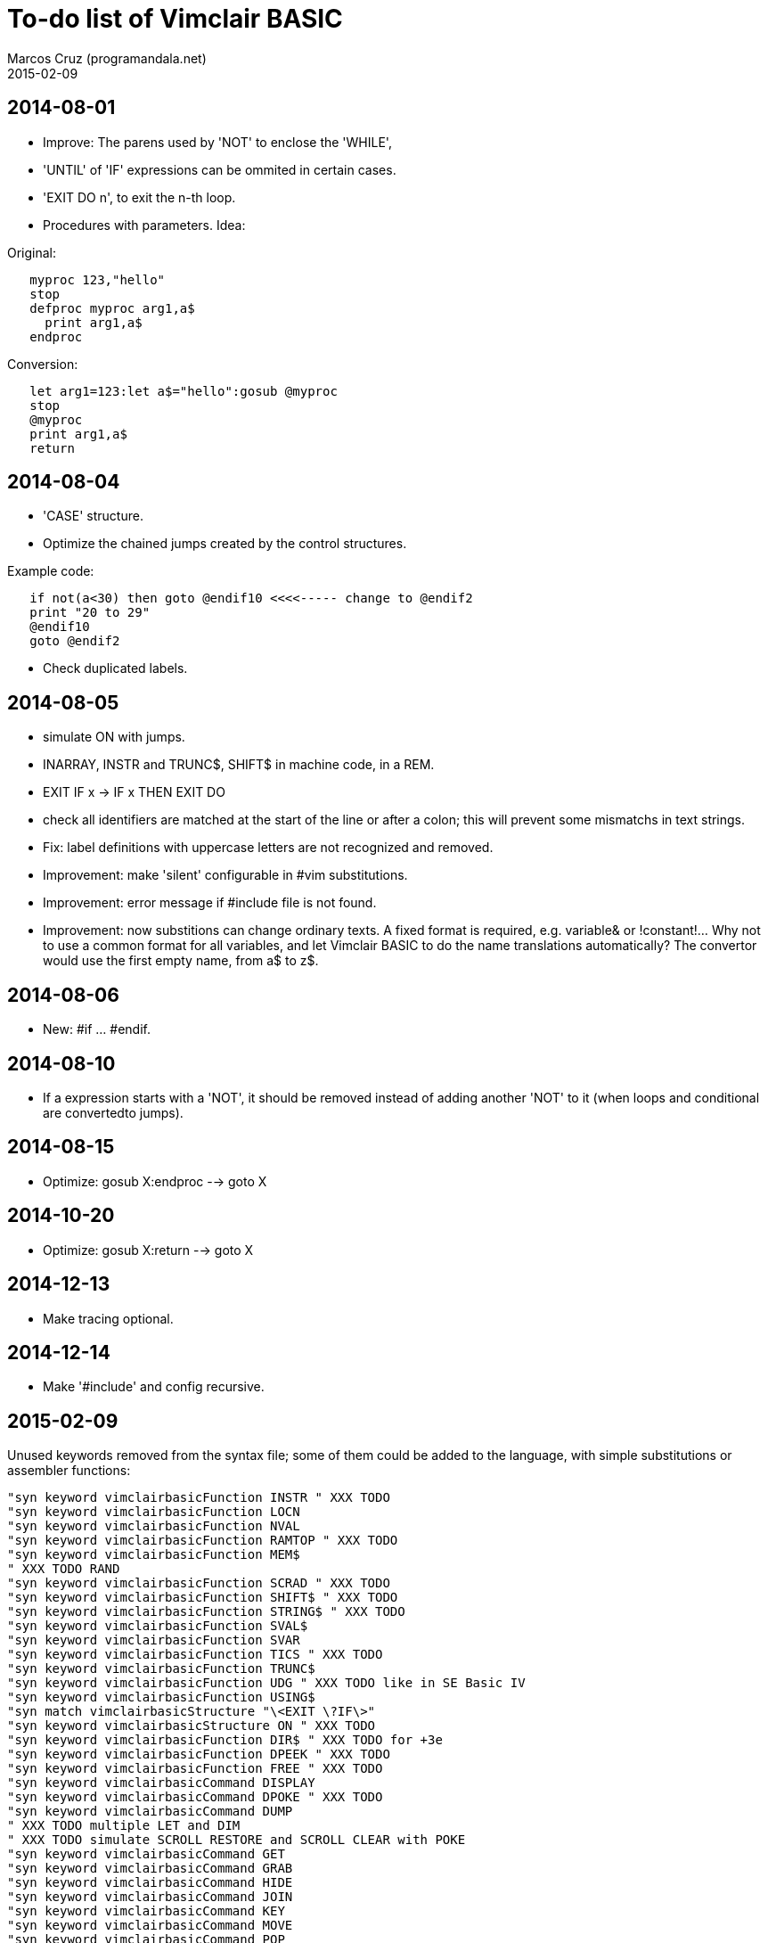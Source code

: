 = To-do list of Vimclair BASIC
:author: Marcos Cruz (programandala.net)
:revdate: 2015-02-09

== 2014-08-01

- Improve: The parens used by 'NOT' to enclose the 'WHILE',

- 'UNTIL' of 'IF' expressions can be ommited in certain cases.

- 'EXIT DO n', to exit the n-th loop.

- Procedures with parameters. Idea:

Original:

----
   myproc 123,"hello"
   stop
   defproc myproc arg1,a$
     print arg1,a$
   endproc
----

Conversion:

----
   let arg1=123:let a$="hello":gosub @myproc
   stop
   @myproc
   print arg1,a$
   return
----

== 2014-08-04

- 'CASE' structure.

- Optimize the chained jumps created by the control structures.

Example code:

----
   if not(a<30) then goto @endif10 <<<<----- change to @endif2
   print "20 to 29"
   @endif10
   goto @endif2
----

- Check duplicated labels.

== 2014-08-05

- simulate ON with jumps.

- INARRAY, INSTR and TRUNC$, SHIFT$ in machine code, in a REM.

- EXIT IF x -> IF x THEN EXIT DO

- check all identifiers are matched at the start of the line or after
  a colon; this will prevent some mismatchs in text strings.


- Fix: label definitions with uppercase letters are not recognized and
  removed.

- Improvement: make 'silent' configurable in #vim substitutions.

- Improvement: error message if #include file is not found.

- Improvement: now substitions can change ordinary texts. A fixed
  format is required, e.g. variable& or !constant!...  Why not to use
  a common format for all variables, and let Vimclair BASIC to do the
  name translations automatically? The convertor would use the first
  empty name, from a$ to z$.

== 2014-08-06

- New: #if ... #endif.

== 2014-08-10

- If a expression starts with a 'NOT', it should be removed instead of
  adding another 'NOT' to it (when loops and conditional are
  convertedto jumps).

== 2014-08-15

- Optimize: gosub X:endproc --> goto X

== 2014-10-20

- Optimize: gosub X:return --> goto X

== 2014-12-13

- Make tracing optional.

== 2014-12-14

- Make '#include' and config recursive.

== 2015-02-09

Unused keywords removed from the syntax file; some of them could be
added to the language, with simple substitutions or assembler
functions:

----
"syn keyword vimclairbasicFunction INSTR " XXX TODO
"syn keyword vimclairbasicFunction LOCN
"syn keyword vimclairbasicFunction NVAL
"syn keyword vimclairbasicFunction RAMTOP " XXX TODO
"syn keyword vimclairbasicFunction MEM$
" XXX TODO RAND
"syn keyword vimclairbasicFunction SCRAD " XXX TODO
"syn keyword vimclairbasicFunction SHIFT$ " XXX TODO
"syn keyword vimclairbasicFunction STRING$ " XXX TODO
"syn keyword vimclairbasicFunction SVAL$
"syn keyword vimclairbasicFunction SVAR
"syn keyword vimclairbasicFunction TICS " XXX TODO
"syn keyword vimclairbasicFunction TRUNC$
"syn keyword vimclairbasicFunction UDG " XXX TODO like in SE Basic IV
"syn keyword vimclairbasicFunction USING$
"syn match vimclairbasicStructure "\<EXIT \?IF\>"
"syn keyword vimclairbasicStructure ON " XXX TODO
"syn keyword vimclairbasicFunction DIR$ " XXX TODO for +3e
"syn keyword vimclairbasicFunction DPEEK " XXX TODO
"syn keyword vimclairbasicFunction FREE " XXX TODO
"syn keyword vimclairbasicCommand DISPLAY
"syn keyword vimclairbasicCommand DPOKE " XXX TODO
"syn keyword vimclairbasicCommand DUMP
" XXX TODO multiple LET and DIM
" XXX TODO simulate SCROLL RESTORE and SCROLL CLEAR with POKE
"syn keyword vimclairbasicCommand GET
"syn keyword vimclairbasicCommand GRAB
"syn keyword vimclairbasicCommand HIDE
"syn keyword vimclairbasicCommand JOIN
"syn keyword vimclairbasicCommand KEY
"syn keyword vimclairbasicCommand MOVE
"syn keyword vimclairbasicCommand POP
"syn keyword vimclairbasicCommand POW
"syn keyword vimclairbasicCommand PROTECT
"syn keyword vimclairbasicCommand PUT
"syn keyword vimclairbasicCommand RECORD
"syn keyword vimclairbasicCommand RENAME
"syn keyword vimclairbasicCommand ROLL
"syn keyword vimclairbasicCommand SCREEN
"syn keyword vimclairbasicCommand SCROLL
"syn keyword vimclairbasicCommand SORT
"syn keyword vimclairbasicCommand SOUND
"syn keyword vimclairbasicCommand TIME
"syn keyword vimclairbasicMathsOperator MOD " XXX TODO simulate MOD(x,y)
"syn keyword vimclairbasicCommand FILL
----

Hex numbers, both & and 0x notations.
